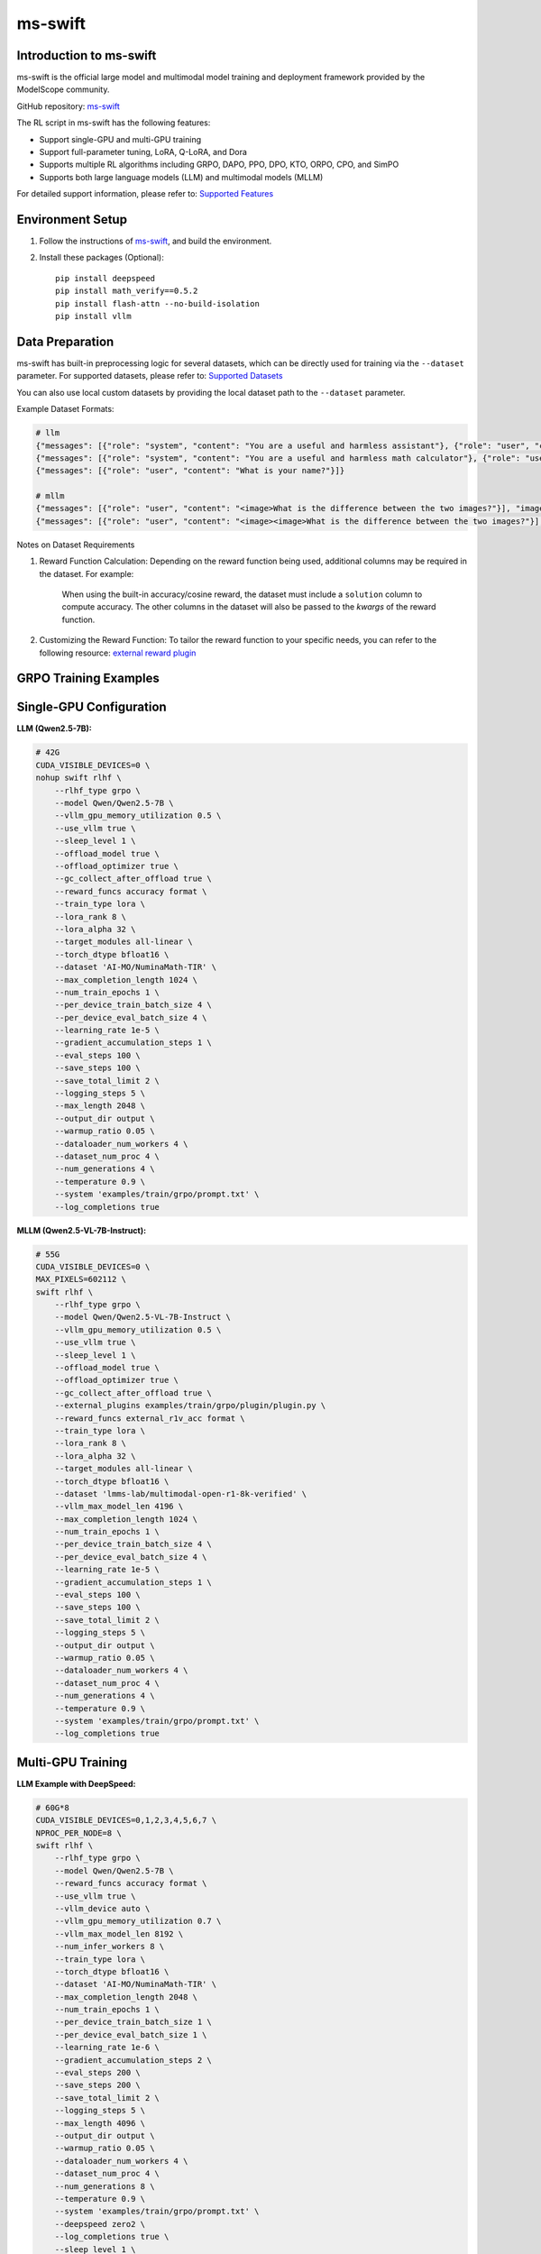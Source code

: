 ms-swift
============================

Introduction to ms-swift
------------------------

ms-swift is the official large model and multimodal model training and deployment framework provided by the ModelScope community. 

GitHub repository: `ms-swift <https://github.com/modelscope/ms-swift>`__

The RL script in ms-swift has the following features:

- Support single-GPU and multi-GPU training
- Support full-parameter tuning, LoRA, Q-LoRA, and Dora
- Supports multiple RL algorithms including GRPO, DAPO, PPO, DPO, KTO, ORPO, CPO, and SimPO
- Supports both large language models (LLM) and multimodal models (MLLM)

For detailed support information, please refer to: `Supported Features <https://swift.readthedocs.io/en/latest/Instruction/Pre-training-and-Fine-tuning.html#pre-training-and-fine-tuning>`__


Environment Setup
-----------------

1. Follow the instructions of `ms-swift <https://github.com/modelscope/ms-swift>`__, and build the environment.
2. Install these packages (Optional)::

      pip install deepspeed
      pip install math_verify==0.5.2
      pip install flash-attn --no-build-isolation
      pip install vllm


Data Preparation
----------------

ms-swift has built-in preprocessing logic for several datasets, which can be directly used for training via the ``--dataset`` parameter. For supported datasets, please refer to: `Supported Datasets <https://swift.readthedocs.io/en/latest/Instruction/Supported-models-and-datasets.html#datasets>`__

You can also use local custom datasets by providing the local dataset path to the ``--dataset`` parameter.

Example Dataset Formats:

.. code-block:: text

   # llm
   {"messages": [{"role": "system", "content": "You are a useful and harmless assistant"}, {"role": "user", "content": "Tell me tomorrow's weather"}]}
   {"messages": [{"role": "system", "content": "You are a useful and harmless math calculator"}, {"role": "user", "content": "What is 1 + 1?"}, {"role": "assistant", "content": "It equals 2"}, {"role": "user", "content": "What about adding 1?"}]}
   {"messages": [{"role": "user", "content": "What is your name?"}]}

   # mllm
   {"messages": [{"role": "user", "content": "<image>What is the difference between the two images?"}], "images": ["/xxx/x.jpg"]}
   {"messages": [{"role": "user", "content": "<image><image>What is the difference between the two images?"}], "images": ["/xxx/y.jpg", "/xxx/z.png"]}

Notes on Dataset Requirements

1. Reward Function Calculation: Depending on the reward function being used, additional columns may be required in the dataset. For example:

      When using the built-in accuracy/cosine reward, the dataset must include a ``solution`` column to compute accuracy.
      The other columns in the dataset will also be passed to the `kwargs` of the reward function. 

2. Customizing the Reward Function: To tailor the reward function to your specific needs, you can refer to the following resource: `external reward plugin <https://github.com/modelscope/ms-swift/tree/main/examples/train/grpo/plugin>`__


GRPO Training Examples
----------------------

Single-GPU Configuration
------------------------

**LLM (Qwen2.5-7B):**

.. code-block:: bash
   
   # 42G
   CUDA_VISIBLE_DEVICES=0 \
   nohup swift rlhf \
       --rlhf_type grpo \
       --model Qwen/Qwen2.5-7B \
       --vllm_gpu_memory_utilization 0.5 \
       --use_vllm true \
       --sleep_level 1 \
       --offload_model true \
       --offload_optimizer true \
       --gc_collect_after_offload true \
       --reward_funcs accuracy format \
       --train_type lora \
       --lora_rank 8 \
       --lora_alpha 32 \
       --target_modules all-linear \
       --torch_dtype bfloat16 \
       --dataset 'AI-MO/NuminaMath-TIR' \
       --max_completion_length 1024 \
       --num_train_epochs 1 \
       --per_device_train_batch_size 4 \
       --per_device_eval_batch_size 4 \
       --learning_rate 1e-5 \
       --gradient_accumulation_steps 1 \
       --eval_steps 100 \
       --save_steps 100 \
       --save_total_limit 2 \
       --logging_steps 5 \
       --max_length 2048 \
       --output_dir output \
       --warmup_ratio 0.05 \
       --dataloader_num_workers 4 \
       --dataset_num_proc 4 \
       --num_generations 4 \
       --temperature 0.9 \
       --system 'examples/train/grpo/prompt.txt' \
       --log_completions true

**MLLM (Qwen2.5-VL-7B-Instruct):**

.. code-block:: bash

   # 55G
   CUDA_VISIBLE_DEVICES=0 \
   MAX_PIXELS=602112 \
   swift rlhf \
       --rlhf_type grpo \
       --model Qwen/Qwen2.5-VL-7B-Instruct \
       --vllm_gpu_memory_utilization 0.5 \
       --use_vllm true \
       --sleep_level 1 \
       --offload_model true \
       --offload_optimizer true \
       --gc_collect_after_offload true \
       --external_plugins examples/train/grpo/plugin/plugin.py \
       --reward_funcs external_r1v_acc format \
       --train_type lora \
       --lora_rank 8 \
       --lora_alpha 32 \
       --target_modules all-linear \
       --torch_dtype bfloat16 \
       --dataset 'lmms-lab/multimodal-open-r1-8k-verified' \
       --vllm_max_model_len 4196 \
       --max_completion_length 1024 \
       --num_train_epochs 1 \
       --per_device_train_batch_size 4 \
       --per_device_eval_batch_size 4 \
       --learning_rate 1e-5 \
       --gradient_accumulation_steps 1 \
       --eval_steps 100 \
       --save_steps 100 \
       --save_total_limit 2 \
       --logging_steps 5 \
       --output_dir output \
       --warmup_ratio 0.05 \
       --dataloader_num_workers 4 \
       --dataset_num_proc 4 \
       --num_generations 4 \
       --temperature 0.9 \
       --system 'examples/train/grpo/prompt.txt' \
       --log_completions true

Multi-GPU Training
------------------

**LLM Example with DeepSpeed:**

.. code-block:: bash

   # 60G*8
   CUDA_VISIBLE_DEVICES=0,1,2,3,4,5,6,7 \
   NPROC_PER_NODE=8 \
   swift rlhf \
       --rlhf_type grpo \
       --model Qwen/Qwen2.5-7B \
       --reward_funcs accuracy format \
       --use_vllm true \
       --vllm_device auto \
       --vllm_gpu_memory_utilization 0.7 \
       --vllm_max_model_len 8192 \
       --num_infer_workers 8 \
       --train_type lora \
       --torch_dtype bfloat16 \
       --dataset 'AI-MO/NuminaMath-TIR' \
       --max_completion_length 2048 \
       --num_train_epochs 1 \
       --per_device_train_batch_size 1 \
       --per_device_eval_batch_size 1 \
       --learning_rate 1e-6 \
       --gradient_accumulation_steps 2 \
       --eval_steps 200 \
       --save_steps 200 \
       --save_total_limit 2 \
       --logging_steps 5 \
       --max_length 4096 \
       --output_dir output \
       --warmup_ratio 0.05 \
       --dataloader_num_workers 4 \
       --dataset_num_proc 4 \
       --num_generations 8 \
       --temperature 0.9 \
       --system 'examples/train/grpo/prompt.txt' \
       --deepspeed zero2 \
       --log_completions true \
       --sleep_level 1 \
       --offload_model true \
       --offload_optimizer true \
       --gc_collect_after_offload true \
       --log_completions true

**MLLM Example with DeepSpeed:**

.. code-block:: bash

   # 60G*8
   CUDA_VISIBLE_DEVICES=0,1,2,3,4,5,6,7 \
   NPROC_PER_NODE=8 \
   nohup swift rlhf \
       --rlhf_type grpo \
       --model Qwen/Qwen2.5-VL-7B-Instruct \
       --external_plugins examples/train/grpo/plugin/plugin.py \ 
       --reward_funcs external_r1v_acc format \
       --use_vllm true \
       --vllm_device auto \
       --vllm_gpu_memory_utilization 0.7 \
       --vllm_max_model_len 8192 \
       --num_infer_workers 8 \
       --train_type lora \
       --torch_dtype bfloat16 \
       --dataset 'lmms-lab/multimodal-open-r1-8k-verified' \
       --max_completion_length 2048 \
       --num_train_epochs 1 \
       --per_device_train_batch_size 1 \
       --per_device_eval_batch_size 1 \
       --learning_rate 1e-6 \
       --gradient_accumulation_steps 2 \
       --eval_steps 200 \
       --save_steps 200 \
       --save_total_limit 2 \
       --logging_steps 5 \
       --vllm_max_model_len 4196 \
       --output_dir output \
       --warmup_ratio 0.05 \
       --dataloader_num_workers 4 \
       --dataset_num_proc 4 \
       --num_generations 8 \
       --temperature 0.9 \
       --system 'examples/train/grpo/prompt.txt' \
       --deepspeed zero2 \
       --log_completions true \
       --sleep_level 1 \
       --offload_model true \
       --offload_optimizer true \
       --gc_collect_after_offload true \
       --log_completions true

Model Export
-------------------------

**Merge LoRA Adapters:**

.. code-block:: bash

   swift export \
       --adapters output/checkpoint-xxx \
       --merge_lora true

**Push to ModelScope Hub:**

.. code-block:: bash

   swift export \
       --adapters output/checkpoint-xxx \
       --push_to_hub true \
       --hub_model_id '<your-namespace>/<model-name>' \
       --hub_token '<your-access-token>'
